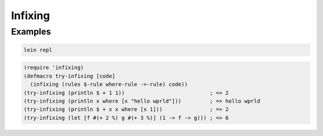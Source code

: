 Infixing
================================================================================

Examples
--------------------------------------------------------------------------------

.. code:: sh

  lein repl

.. code:: clojure

  (require 'infixing)
  (defmacro try-infixing [code]
    (infixing (rules $-rule where-rule ->-rule) code))
  (try-infixing (println $ + 1 1))                           ; => 2
  (try-infixing (println x where [x "hello wprld"]))         ; => hello wprld
  (try-infixing (println $ + x x where [x 1]))               ; => 2
  (try-infixing (let [f #(+ 2 %) g #(+ 3 %)] (1 -> f -> g))) ; => 6
